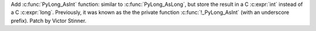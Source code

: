 Add :c:func:`PyLong_AsInt` function: similar to :c:func:`PyLong_AsLong`, but
store the result in a C :c:expr:`int` instead of a C :c:expr:`long`.
Previously, it was known as the the private function :c:func:`!_PyLong_AsInt`
(with an underscore prefix). Patch by Victor Stinner.
